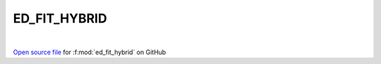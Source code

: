 ED_FIT_HYBRID
=====================================
 
.. raw:: html
   :file:  ../graphs/ed_fit_hybrid.html
 
|
 
`Open source file <https://github.com/EDIpack/EDIpack2.0/tree/parse_umatrix/src/singlesite/ED_FIT/ED_FIT_HYBRID.f90>`_ for :f:mod:`ed_fit_hybrid` on GitHub
 
